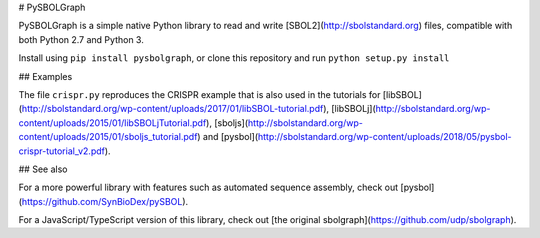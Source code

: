 # PySBOLGraph

PySBOLGraph is a simple native Python library to read and write [SBOL2](http://sbolstandard.org) files, compatible with both Python 2.7 and Python 3.

Install using ``pip install pysbolgraph``, or clone this repository and run ``python setup.py install``

## Examples

The file ``crispr.py`` reproduces the CRISPR example that is also used in the tutorials for [libSBOL](http://sbolstandard.org/wp-content/uploads/2017/01/libSBOL-tutorial.pdf), [libSBOLj](http://sbolstandard.org/wp-content/uploads/2015/01/libSBOLjTutorial.pdf), [sboljs](http://sbolstandard.org/wp-content/uploads/2015/01/sboljs_tutorial.pdf) and [pysbol](http://sbolstandard.org/wp-content/uploads/2018/05/pysbol-crispr-tutorial_v2.pdf). 

## See also

For a more powerful library with features such as automated sequence assembly, check out [pysbol](https://github.com/SynBioDex/pySBOL).

For a JavaScript/TypeScript version of this library, check out [the original sbolgraph](https://github.com/udp/sbolgraph).


